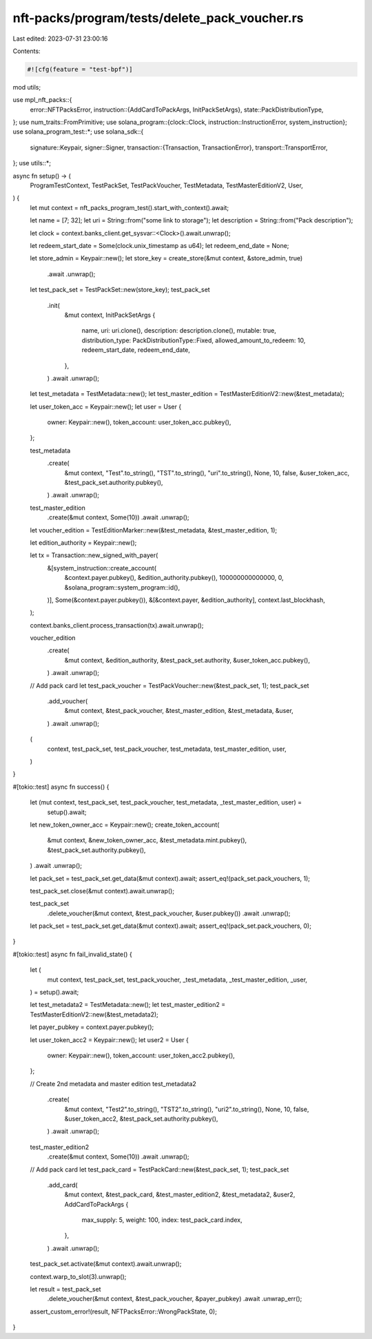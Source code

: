 nft-packs/program/tests/delete_pack_voucher.rs
==============================================

Last edited: 2023-07-31 23:00:16

Contents:

.. code-block:: rs

    #![cfg(feature = "test-bpf")]
mod utils;

use mpl_nft_packs::{
    error::NFTPacksError,
    instruction::{AddCardToPackArgs, InitPackSetArgs},
    state::PackDistributionType,
};
use num_traits::FromPrimitive;
use solana_program::{clock::Clock, instruction::InstructionError, system_instruction};
use solana_program_test::*;
use solana_sdk::{
    signature::Keypair,
    signer::Signer,
    transaction::{Transaction, TransactionError},
    transport::TransportError,
};
use utils::*;

async fn setup() -> (
    ProgramTestContext,
    TestPackSet,
    TestPackVoucher,
    TestMetadata,
    TestMasterEditionV2,
    User,
) {
    let mut context = nft_packs_program_test().start_with_context().await;

    let name = [7; 32];
    let uri = String::from("some link to storage");
    let description = String::from("Pack description");

    let clock = context.banks_client.get_sysvar::<Clock>().await.unwrap();

    let redeem_start_date = Some(clock.unix_timestamp as u64);
    let redeem_end_date = None;

    let store_admin = Keypair::new();
    let store_key = create_store(&mut context, &store_admin, true)
        .await
        .unwrap();

    let test_pack_set = TestPackSet::new(store_key);
    test_pack_set
        .init(
            &mut context,
            InitPackSetArgs {
                name,
                uri: uri.clone(),
                description: description.clone(),
                mutable: true,
                distribution_type: PackDistributionType::Fixed,
                allowed_amount_to_redeem: 10,
                redeem_start_date,
                redeem_end_date,
            },
        )
        .await
        .unwrap();

    let test_metadata = TestMetadata::new();
    let test_master_edition = TestMasterEditionV2::new(&test_metadata);

    let user_token_acc = Keypair::new();
    let user = User {
        owner: Keypair::new(),
        token_account: user_token_acc.pubkey(),
    };

    test_metadata
        .create(
            &mut context,
            "Test".to_string(),
            "TST".to_string(),
            "uri".to_string(),
            None,
            10,
            false,
            &user_token_acc,
            &test_pack_set.authority.pubkey(),
        )
        .await
        .unwrap();

    test_master_edition
        .create(&mut context, Some(10))
        .await
        .unwrap();

    let voucher_edition = TestEditionMarker::new(&test_metadata, &test_master_edition, 1);

    let edition_authority = Keypair::new();

    let tx = Transaction::new_signed_with_payer(
        &[system_instruction::create_account(
            &context.payer.pubkey(),
            &edition_authority.pubkey(),
            100000000000000,
            0,
            &solana_program::system_program::id(),
        )],
        Some(&context.payer.pubkey()),
        &[&context.payer, &edition_authority],
        context.last_blockhash,
    );

    context.banks_client.process_transaction(tx).await.unwrap();

    voucher_edition
        .create(
            &mut context,
            &edition_authority,
            &test_pack_set.authority,
            &user_token_acc.pubkey(),
        )
        .await
        .unwrap();

    // Add pack card
    let test_pack_voucher = TestPackVoucher::new(&test_pack_set, 1);
    test_pack_set
        .add_voucher(
            &mut context,
            &test_pack_voucher,
            &test_master_edition,
            &test_metadata,
            &user,
        )
        .await
        .unwrap();

    (
        context,
        test_pack_set,
        test_pack_voucher,
        test_metadata,
        test_master_edition,
        user,
    )
}

#[tokio::test]
async fn success() {
    let (mut context, test_pack_set, test_pack_voucher, test_metadata, _test_master_edition, user) =
        setup().await;

    let new_token_owner_acc = Keypair::new();
    create_token_account(
        &mut context,
        &new_token_owner_acc,
        &test_metadata.mint.pubkey(),
        &test_pack_set.authority.pubkey(),
    )
    .await
    .unwrap();

    let pack_set = test_pack_set.get_data(&mut context).await;
    assert_eq!(pack_set.pack_vouchers, 1);

    test_pack_set.close(&mut context).await.unwrap();

    test_pack_set
        .delete_voucher(&mut context, &test_pack_voucher, &user.pubkey())
        .await
        .unwrap();

    let pack_set = test_pack_set.get_data(&mut context).await;
    assert_eq!(pack_set.pack_vouchers, 0);
}

#[tokio::test]
async fn fail_invalid_state() {
    let (
        mut context,
        test_pack_set,
        test_pack_voucher,
        _test_metadata,
        _test_master_edition,
        _user,
    ) = setup().await;

    let test_metadata2 = TestMetadata::new();
    let test_master_edition2 = TestMasterEditionV2::new(&test_metadata2);

    let payer_pubkey = context.payer.pubkey();

    let user_token_acc2 = Keypair::new();
    let user2 = User {
        owner: Keypair::new(),
        token_account: user_token_acc2.pubkey(),
    };

    // Create 2nd metadata and master edition
    test_metadata2
        .create(
            &mut context,
            "Test2".to_string(),
            "TST2".to_string(),
            "uri2".to_string(),
            None,
            10,
            false,
            &user_token_acc2,
            &test_pack_set.authority.pubkey(),
        )
        .await
        .unwrap();

    test_master_edition2
        .create(&mut context, Some(10))
        .await
        .unwrap();

    // Add pack card
    let test_pack_card = TestPackCard::new(&test_pack_set, 1);
    test_pack_set
        .add_card(
            &mut context,
            &test_pack_card,
            &test_master_edition2,
            &test_metadata2,
            &user2,
            AddCardToPackArgs {
                max_supply: 5,
                weight: 100,
                index: test_pack_card.index,
            },
        )
        .await
        .unwrap();

    test_pack_set.activate(&mut context).await.unwrap();

    context.warp_to_slot(3).unwrap();

    let result = test_pack_set
        .delete_voucher(&mut context, &test_pack_voucher, &payer_pubkey)
        .await
        .unwrap_err();

    assert_custom_error!(result, NFTPacksError::WrongPackState, 0);
}


